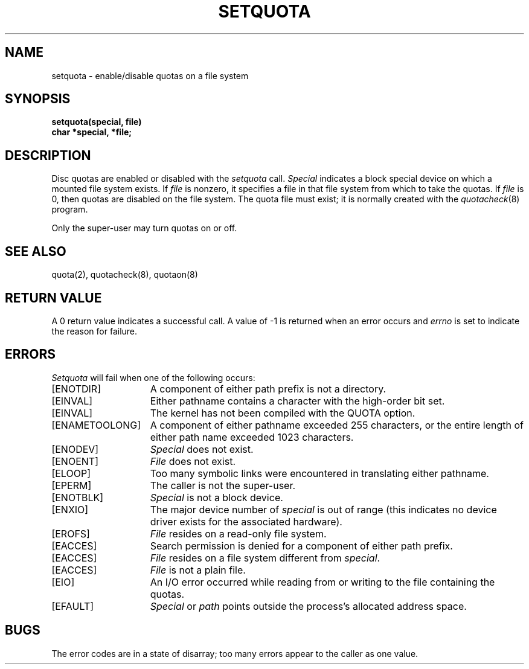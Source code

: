 .\" Copyright (c) 1983 Regents of the University of California.
.\" All rights reserved.  The Berkeley software License Agreement
.\" specifies the terms and conditions for redistribution.
.\"
.\"	@(#)setquota.2	6.4 (Berkeley) 8/26/85
.\"
.TH SETQUOTA 2 "August 26, 1985"
.UC 5
.SH NAME
setquota \- enable/disable quotas on a file system
.SH SYNOPSIS
.nf
.B setquota(special, file)
.B char *special, *file;
.fi
.SH DESCRIPTION
Disc quotas are enabled or disabled with the
.I setquota
call.
.I Special
indicates a block special device on which a
mounted file system exists.
If
.I file
is nonzero, it specifies a file in that
file system from which to take the quotas.  If
.I file
is 0, then quotas are disabled on the file system.
The quota file must exist; it is normally created
with the 
.IR quotacheck (8)
program.
.PP
Only the super-user may turn quotas on or off.
.SH "SEE ALSO"
quota(2), quotacheck(8), quotaon(8)
.SH "RETURN VALUE"
A 0 return value indicates a successful call.  A value
of \-1 is returned when an error occurs and 
.I errno
is set to indicate the reason for failure.
.SH ERRORS
.I Setquota
will fail when one of the following occurs:
.TP 15
[ENOTDIR]
A component of either path prefix is not a directory.
.TP 15
[EINVAL]
Either pathname contains a character with the high-order bit set.
.TP 15
[EINVAL]
The kernel has not been compiled with the QUOTA option.
.TP 15
[ENAMETOOLONG]
A component of either pathname exceeded 255 characters,
or the entire length of either path name exceeded 1023 characters.
.TP 15
[ENODEV]
.I Special
does not exist.
.TP 15
[ENOENT]
.I File
does not exist.
.TP 15
[ELOOP]
Too many symbolic links were encountered in translating either pathname.
.TP 15
[EPERM]
The caller is not the super-user.
.TP 15
[ENOTBLK]
.I Special
is not a block device.
.TP 15
[ENXIO]
The major device number of 
.I special
is out of range (this indicates no device driver exists
for the associated hardware).
.TP 15
[EROFS]
.I File
resides on a read-only file system.
.TP 15
[EACCES]
Search permission is denied for a component of either path prefix.
.TP 15
[EACCES]
.I File
resides on a file system different from
.IR special .
.TP 15
[EACCES]
.I File
is not a plain file.
.TP 15
[EIO]
An I/O error occurred while reading from or writing to the file containing
the quotas.
.TP 15
[EFAULT]
.I Special
or \fIpath\fP points outside the process's allocated address space.
.SH BUGS
The error codes are in a state of disarray; too many errors
appear to the caller as one value.
